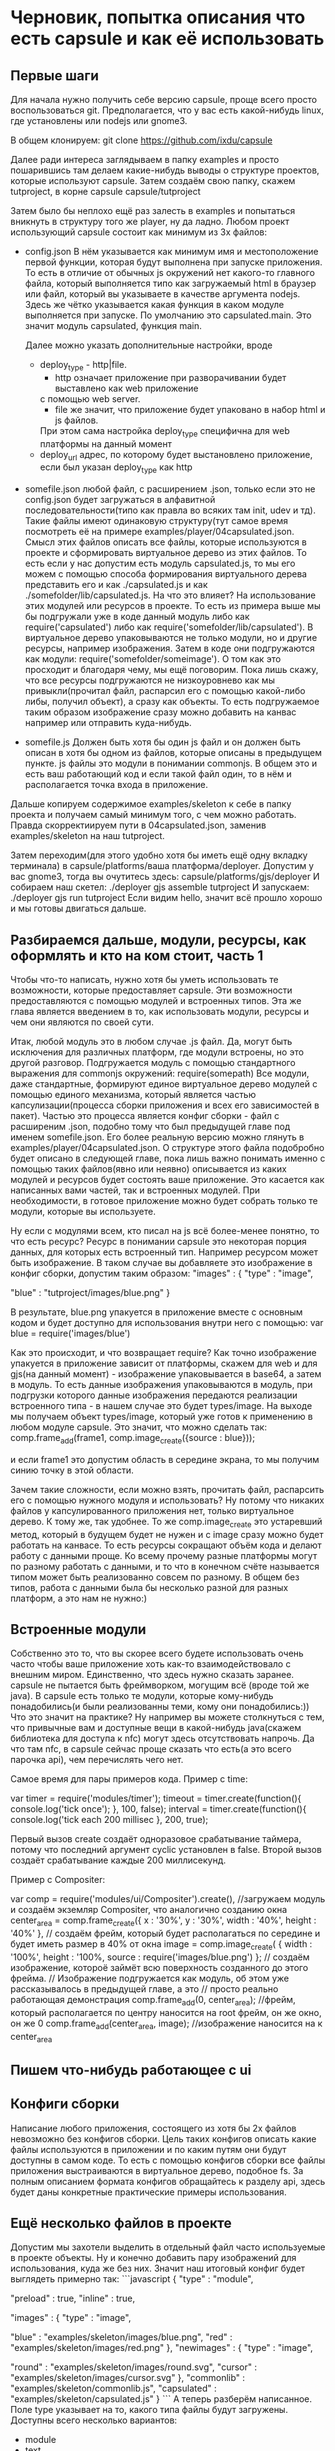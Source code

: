 * Черновик, попытка описания что есть capsule и как её использовать

** Первые шаги
   Для начала нужно получить себе версию capsule, проще всего просто воспользоваться git. Предполагается,
   что у вас есть какой-нибудь linux, где установлены или nodejs или gnome3.
   
   В общем клонируем:
   git clone https://github.com/ixdu/capsule

   Далее ради интереса заглядываем в папку examples и просто пошарившись там делаем какие-нибудь выводы о
   структуре проектов, которые используют capsule.
   Затем создаём свою папку, скажем tutproject, в корне capsule
   capsule/tutproject

   Затем было бы неплохо ещё раз залесть в examples и попытаться вникнуть в структуру того же player, ну
   да ладно.
   Любом проект использующий capsule состоит как минимум из 3х файлов:
   + config.json
     В нём указывается как минимум имя и местоположение первой функции, которая будут выполнена при запуске
     приложения. То есть в отличие от обычных js окружений нет какого-то главного файла, который выполняется
     типо как загружаемый html в браузер или файл, который вы указываете в качестве аргумента nodejs. 
     Здесь же чётко указывается какая функция в каком модуле выполняется при запуске.
     По умолчанию это capsulated.main. Это значит модуль capsulated, функция main.
     
     Далее можно указать дополнительные настройки, вроде
     + deploy_type - http|file. 
       + http означает приложение при разворачивании будет выставлено как web приложение
       с помощью web server. 
       + file же значит, что приложение будет упаковано в набор html и js файлов. 
       При этом сама настройка deploy_type специфична для web платформы на данный момент
     + deploy_url
       адрес, по которому будет выстановлено приложение, если был указан deploy_type как http

   + somefile.json
     любой файл, с расширением .json, только если это не config.json будет загружаться в алфавитной
     последовательности(типо как правла во всяких там init, udev и тд).
     Такие файлы имеют одинаковую структуру(тут самое время посмотреть её на примере 
     examples/player/04capsulated.json. Смысл этих файлов описать все файлы, которые используются в проекте
     и сформировать виртуальное дерево из этих файлов. То есть если у нас допустим есть модуль capsulated.js,
     то мы его можем с помощью способа формирования виртуального дерева представить его и как ./capsulated.js
     и как ./somefolder/lib/capsulated.js.
     На что это влияет? На использование этих модулей или ресурсов в проекте. То есть из примера выше мы бы
     подгружали уже в коде данный модуль либо как require('capsulated') либо как 
     require('somefolder/lib/capsulated').
     В виртуальное дерево упаковываются не только модули, но и другие ресурсы, например изображения.
     Затем в коде они подгружаются как модули:
     require('somefolder/someimage').
     О том как это просходит и благодаря чему, мы ещё поговорим. Пока лишь скажу, что все ресурсы подгружаются
     не низкоуровнево как мы привыкли(прочитал файл, распарсил его с помощью какой-либо либы, получил объект),
     а сразу как объекты. То есть подгружаемое таким образом изображение сразу можно добавить на канвас например
     или отправить куда-нибудь.

   + somefile.js
     Должен быть хотя бы один js файл и он должен быть описан в хотя бы одном из файлов, которые описаны в 
     предыдущем пункте. js файлы это модули в понимании commonjs. В общем это и есть ваш работающий код и
     если такой файл один, то в нём и располагается точка входа в приложение.

   Дальше копируем содержимое examples/skeleton к себе в папку проекта и получаем самый минимум того, с чем
   можно работать. Правда скорректиируем пути в 04capsulated.json, заменив examples/skeleton на наш tutproject.

   Затем переходим(для этого удобно хотя бы иметь ещё одну вкладку терминала) в 
   capsule/platforms/ваша платформа/deployer. Допустим у вас gnome3, тогда вы очутитесь здесь:
   capsule/platforms/gjs/deployer
   И собираем наш скетел:
   ./deployer gjs assemble tutproject
   И запускаем:
   ./deployer gjs run tutproject
   Если видим hello, значит всё прошло хорошо и мы готовы двигаться дальше.

** Разбираемся дальше, модули, ресурсы, как оформлять и кто на ком стоит, часть 1 
   Чтобы что-то написать, нужно хотя бы уметь использовать те возможности, которые предоставляет capsule.
   Эти возможности предоставляются с помощью модулей и встроенных типов. Эта же глава является введением в
   то, как использовать модули, ресурсы и чем они являются по своей сути.
   
   Итак, любой модуль это в любом случае .js файл. Да, могут быть исключения для различных платформ, где модули
   встроены, но это другой разговор. Подгружается модуль с помощью стандартного выражения  для commonjs 
   окружений: require(somepath)
   Все модули, даже стандартные, формируют единое виртуальное дерево модулей с помощью единого механизма,
   который является частью капсулизации(процесса сборки приложения и всех его зависимостей в пакет). Частью
   это процесса является конфиг сборки - файл с расширеним .json, подобно тому что был предыдущей главе под 
   именем somefile.json. Его более реальную версию можно глянуть в examples/player/04capsulated.json.
   О структуре этого файла подобробно будет описано в следующей главе, пока лишь важно понимать именно с 
   помощью таких файлов(явно или неявно) описывается из каких модулей и ресурсов будет состоять ваше 
   приложение. Это касается как написанных вами частей, так и встроенных модулей. При необходимости, в 
   готовое приложение можно будет собрать только те модули, которые вы используете.

   Ну если с модулями всем, кто писал на js всё более-менее понятно, то что есть ресурс? Ресурс в понимании
   capsule это некоторая порция данных, для которых есть встроенный тип. Например ресурсом может быть
   изображение. В таком случае вы добавляете это изображение в конфиг сборки, допустим таким образом:
   "images" : {
       "type" : "image",

       "blue" : "tutproject/images/blue.png"
   }

   В результате, blue.png упакуется в приложение вместе с основным кодом и будет доступно для использования
   внутри него с помощью:
   var blue = require('images/blue')

   Как это происходит, и что возвращает require? Как точно изображение упакуется в приложение зависит от
   платформы, скажем для web и для gjs(на данный момент) - изображение упаковывается в base64, а затем в 
   модуль. То есть данные изображения упаковываются в модуль, при подгрузки которого данные изображения 
   передаются реализации встроенного типа - в нашем случае это будет types/image. На выходе мы получаем
   объект types/image, который уже готов к применению в любом модуле capsule.
   Это значит, что можно сделать так:
   comp.frame_add(frame1, comp.image_create({source : blue}));

   и если frame1 это допустим область в середине экрана, то мы получим синию точку в этой области.
   
   Зачем такие сложности, если можно взять, прочитать файл, распарсить его с помощью нужного модуля и
   использовать? Ну потому что никаких файлов у капсулированного приложения нет, только виртуальное дерево.
   К тому же, так удобнее. То же comp.image_create это устаревший метод, который в будущем будет не нужен и
   c image сразу можно будет работать на канвасе. То есть ресурсы сокращают объём кода и делают работу с
   данными проще. Ко всему прочему разные платформы могут по разному работать с данными, и то что в конечном
   счёте называется типом может быть реализованно совсем по разному. В общем без типов, работа с данными
   была бы несколько разной для разных платформ, а это нам не нужно:)

** Встроенные модули
   Собственно это то, что вы скорее всего будете использовать очень часто чтобы ваше приложение хоть как-то
   взаимодействовало с внешним миром. 
   Единственно, что здесь нужно сказать заранее. capsule не пытается быть фреймворком, могущим всё
   (вроде той же java). В capsule есть только те модули, которые кому-нибудь понадобились(и были реализованны
   теми, кому они понадобились:)) 
   Что это значит на практике? Ну например вы можете столкнуться с тем, что привычные вам и доступные
   вещи в какой-нибудь java(скажем библиотека для доступа к nfc) могут здесь отсутствовать напрочь. Да что
   там nfc, в capsule сейчас проще сказать что есть(а это всего парочка api), чем перечислять чего нет.
   
   Самое время для пары примеров кода. 
   Пример с time:

   var timer = require('modules/timer');
   timeout = timer.create(function(){
                                        console.log('tick once');
                                    }, 100, false);
   interval = timer.create(function(){
                                        console.log('tick each 200 millisec
                                     }, 200, true);
				     

   Первый вызов create создаёт одноразовое срабатывание таймера, потому что последний аргумент cyclic 
   установлен в false. Второй вызов создаёт срабатывание каждые 200 миллисекунд.

   Пример с Compositer:

   var comp = require('modules/ui/Compositer').create(), 
   //загружаем модуль и создаём экземляр Compositer, что аналогично созданию окна
       center_area = comp.frame_create({
                                           x : '30%',
					   y : '30%',
					   width : '40%',
					   height : '40%'
                                       },
       // создаём фрейм, который будет располагаться по середине и будет иметь размер в 40% от окна 
       image = comp.image_create( {
                                      width : '100%',
				      height : '100%,
				      source : require('images/blue.png')
                                  };
       // создаём изображение, котороё займёт всю поверхность созданного до этого фрейма.
       // Изображение подгружается как модуль, об этом уже рассказывалось в предыдущей главе, а это
       // просто реально работающая демонстрация
   comp.frame_add(0, center_area);
   //фрейм, который располагается по центру наносится на root фрейм, он же окно, он же 0
   comp.frame_add(center_area, image);
   //изображение наносится на к center_area

** Пишем что-нибудь работающее с ui

** Конфиги сборки
   Написание любого приложения, состоящего из хотя бы 2х файлов невозможно без конфигов сборки. Цель таких
   конфигов описать какие файлы используются в приложении и по каким путям они будут доступны в самом коде.
   То есть с помощью конфигов сборки все файлы приложения выстраиваются в виртуальное дерево, подобное
   fs. За полным описанием формата конфигов обращайтесь к разделу api, здесь будет даны конкретные 
   практические примеры использования.

** Ещё несколько файлов в проекте
   Допустим мы захотели выделить в отдельный файл часто используемые в проекте объекты. Ну и конечно добавить
   пару изображений для использования, куда же без них. Значит наш итоговый конфиг будет выглядеть примерно
   так:
   ```javascript
   {
       "type" : "module",

       "preload" : true,
       "inline" : true,

       "images" : {
 	   "type" : "image",
	
	   "blue" : "examples/skeleton/images/blue.png",
	   "red" : "examples/skeleton/images/red.png"
       },
       "newimages" : {
           "type" : "image",

	   "round" : "examples/skeleton/images/round.svg",
	   "cursor" : "examples/skeleton/images/cursor.svg"
       },
       "commonlib" : "examples/skeleton/commonlib.js",
       "capsulated" : "examples/skeleton/capsulated.js"
   }  
   ```
   А теперь разберём написанное.
   Поле type указывает на то, какого типа файлы будут загружены. Доступны всего несколько вариантов:
   + module
   + text
   + image
   + audio
   + video
   
   Все типы работают через концепцию types капсулы. Не буду разъяснять что это значит. Главное то, что
   все файлы таким образом стают полноценными объектами, с которым вы сразу можете работать в коде. То есть
   вы подгружаете не файлы, а объекты.

   На preload и inline не обращайте внимания, главное пока не разберётесь всегда указывайте их в true. Эти
   флаги нужны для специфической сборки под некоторые платформы(web).

   Далее мы добавили новую папку newimages, в то время как файлы в ней содержащиеся берутся из обычной папки
   images на fs. Это важный момент, мы конструируем виртуальное дерево, а не отражаем структуру fs. Тут ничего
   нового нет, кроме того что изображения типа svg.

   Ну и конечно commonlib. Добавлен как и capsulated, ничего нового. Теперь кратко о том, как использовать
   добавленное нами в коде.

   ```javascript
   var round = require('newimages/round'),
       cursor = require('newimages/cursor'),
       commonlib = require('commonlib');
   ```

   Ну и в завершении о модулях. Они оформляются в формате commonjs. Подобробно о нём можно найти на просторах
   интернета.
